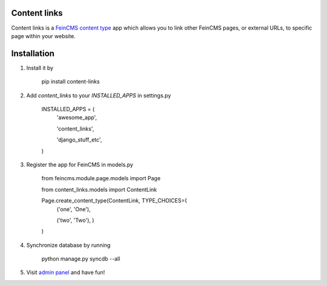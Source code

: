 Content links
=============

Content links is a `FeinCMS <http://www.feincms.org/>`_ `content type <http://feincms-django-cms.readthedocs.org/en/latest/contenttypes.html>`_ app which allows you to link other
FeinCMS pages, or external URLs, to specific page within your website.

Installation
============

1. Install it by

    pip install content-links


2. Add `content_links` to your `INSTALLED_APPS` in settings.py

    INSTALLED_APPS = (
        'awesome_app',

        'content_links',

        'django_stuff_etc',

    )

3. Register the app for FeinCMS in models.py

    from feincms.module.page.models import Page


    from content_links.models import ContentLink


    Page.create_content_type(ContentLink, TYPE_CHOICES=(
        ('one', 'One'),

        ('two', 'Two'),
        )

    )

4. Synchronize database by running

    python manage.py syncdb --all

5. Visit `admin panel <http://127.0.0.1:8000/admin/>`_ and have fun!
